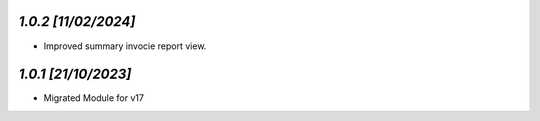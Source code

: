 `1.0.2                                                        [11/02/2024]`
***************************************************************************
- Improved summary invocie report view.

`1.0.1                                                        [21/10/2023]`
***************************************************************************
- Migrated Module for v17
